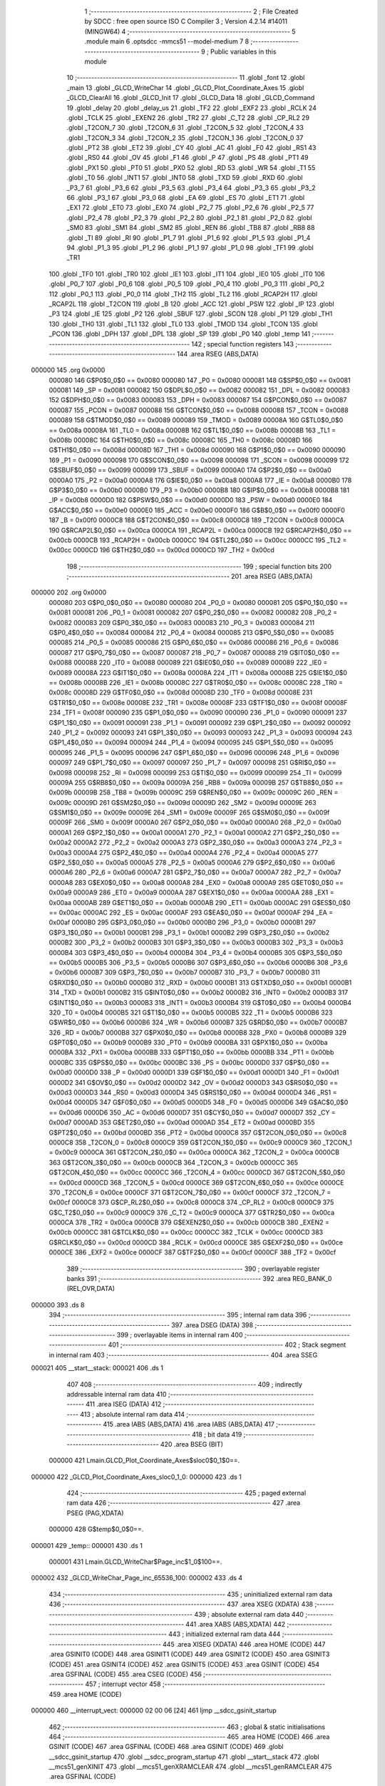                                       1 ;--------------------------------------------------------
                                      2 ; File Created by SDCC : free open source ISO C Compiler 
                                      3 ; Version 4.2.14 #14011 (MINGW64)
                                      4 ;--------------------------------------------------------
                                      5 	.module main
                                      6 	.optsdcc -mmcs51 --model-medium
                                      7 	
                                      8 ;--------------------------------------------------------
                                      9 ; Public variables in this module
                                     10 ;--------------------------------------------------------
                                     11 	.globl _font
                                     12 	.globl _main
                                     13 	.globl _GLCD_WriteChar
                                     14 	.globl _GLCD_Plot_Coordinate_Axes
                                     15 	.globl _GLCD_ClearAll
                                     16 	.globl _GLCD_Init
                                     17 	.globl _GLCD_Data
                                     18 	.globl _GLCD_Command
                                     19 	.globl _delay
                                     20 	.globl _delay_us
                                     21 	.globl _TF2
                                     22 	.globl _EXF2
                                     23 	.globl _RCLK
                                     24 	.globl _TCLK
                                     25 	.globl _EXEN2
                                     26 	.globl _TR2
                                     27 	.globl _C_T2
                                     28 	.globl _CP_RL2
                                     29 	.globl _T2CON_7
                                     30 	.globl _T2CON_6
                                     31 	.globl _T2CON_5
                                     32 	.globl _T2CON_4
                                     33 	.globl _T2CON_3
                                     34 	.globl _T2CON_2
                                     35 	.globl _T2CON_1
                                     36 	.globl _T2CON_0
                                     37 	.globl _PT2
                                     38 	.globl _ET2
                                     39 	.globl _CY
                                     40 	.globl _AC
                                     41 	.globl _F0
                                     42 	.globl _RS1
                                     43 	.globl _RS0
                                     44 	.globl _OV
                                     45 	.globl _F1
                                     46 	.globl _P
                                     47 	.globl _PS
                                     48 	.globl _PT1
                                     49 	.globl _PX1
                                     50 	.globl _PT0
                                     51 	.globl _PX0
                                     52 	.globl _RD
                                     53 	.globl _WR
                                     54 	.globl _T1
                                     55 	.globl _T0
                                     56 	.globl _INT1
                                     57 	.globl _INT0
                                     58 	.globl _TXD
                                     59 	.globl _RXD
                                     60 	.globl _P3_7
                                     61 	.globl _P3_6
                                     62 	.globl _P3_5
                                     63 	.globl _P3_4
                                     64 	.globl _P3_3
                                     65 	.globl _P3_2
                                     66 	.globl _P3_1
                                     67 	.globl _P3_0
                                     68 	.globl _EA
                                     69 	.globl _ES
                                     70 	.globl _ET1
                                     71 	.globl _EX1
                                     72 	.globl _ET0
                                     73 	.globl _EX0
                                     74 	.globl _P2_7
                                     75 	.globl _P2_6
                                     76 	.globl _P2_5
                                     77 	.globl _P2_4
                                     78 	.globl _P2_3
                                     79 	.globl _P2_2
                                     80 	.globl _P2_1
                                     81 	.globl _P2_0
                                     82 	.globl _SM0
                                     83 	.globl _SM1
                                     84 	.globl _SM2
                                     85 	.globl _REN
                                     86 	.globl _TB8
                                     87 	.globl _RB8
                                     88 	.globl _TI
                                     89 	.globl _RI
                                     90 	.globl _P1_7
                                     91 	.globl _P1_6
                                     92 	.globl _P1_5
                                     93 	.globl _P1_4
                                     94 	.globl _P1_3
                                     95 	.globl _P1_2
                                     96 	.globl _P1_1
                                     97 	.globl _P1_0
                                     98 	.globl _TF1
                                     99 	.globl _TR1
                                    100 	.globl _TF0
                                    101 	.globl _TR0
                                    102 	.globl _IE1
                                    103 	.globl _IT1
                                    104 	.globl _IE0
                                    105 	.globl _IT0
                                    106 	.globl _P0_7
                                    107 	.globl _P0_6
                                    108 	.globl _P0_5
                                    109 	.globl _P0_4
                                    110 	.globl _P0_3
                                    111 	.globl _P0_2
                                    112 	.globl _P0_1
                                    113 	.globl _P0_0
                                    114 	.globl _TH2
                                    115 	.globl _TL2
                                    116 	.globl _RCAP2H
                                    117 	.globl _RCAP2L
                                    118 	.globl _T2CON
                                    119 	.globl _B
                                    120 	.globl _ACC
                                    121 	.globl _PSW
                                    122 	.globl _IP
                                    123 	.globl _P3
                                    124 	.globl _IE
                                    125 	.globl _P2
                                    126 	.globl _SBUF
                                    127 	.globl _SCON
                                    128 	.globl _P1
                                    129 	.globl _TH1
                                    130 	.globl _TH0
                                    131 	.globl _TL1
                                    132 	.globl _TL0
                                    133 	.globl _TMOD
                                    134 	.globl _TCON
                                    135 	.globl _PCON
                                    136 	.globl _DPH
                                    137 	.globl _DPL
                                    138 	.globl _SP
                                    139 	.globl _P0
                                    140 	.globl _temp
                                    141 ;--------------------------------------------------------
                                    142 ; special function registers
                                    143 ;--------------------------------------------------------
                                    144 	.area RSEG    (ABS,DATA)
      000000                        145 	.org 0x0000
                           000080   146 G$P0$0_0$0 == 0x0080
                           000080   147 _P0	=	0x0080
                           000081   148 G$SP$0_0$0 == 0x0081
                           000081   149 _SP	=	0x0081
                           000082   150 G$DPL$0_0$0 == 0x0082
                           000082   151 _DPL	=	0x0082
                           000083   152 G$DPH$0_0$0 == 0x0083
                           000083   153 _DPH	=	0x0083
                           000087   154 G$PCON$0_0$0 == 0x0087
                           000087   155 _PCON	=	0x0087
                           000088   156 G$TCON$0_0$0 == 0x0088
                           000088   157 _TCON	=	0x0088
                           000089   158 G$TMOD$0_0$0 == 0x0089
                           000089   159 _TMOD	=	0x0089
                           00008A   160 G$TL0$0_0$0 == 0x008a
                           00008A   161 _TL0	=	0x008a
                           00008B   162 G$TL1$0_0$0 == 0x008b
                           00008B   163 _TL1	=	0x008b
                           00008C   164 G$TH0$0_0$0 == 0x008c
                           00008C   165 _TH0	=	0x008c
                           00008D   166 G$TH1$0_0$0 == 0x008d
                           00008D   167 _TH1	=	0x008d
                           000090   168 G$P1$0_0$0 == 0x0090
                           000090   169 _P1	=	0x0090
                           000098   170 G$SCON$0_0$0 == 0x0098
                           000098   171 _SCON	=	0x0098
                           000099   172 G$SBUF$0_0$0 == 0x0099
                           000099   173 _SBUF	=	0x0099
                           0000A0   174 G$P2$0_0$0 == 0x00a0
                           0000A0   175 _P2	=	0x00a0
                           0000A8   176 G$IE$0_0$0 == 0x00a8
                           0000A8   177 _IE	=	0x00a8
                           0000B0   178 G$P3$0_0$0 == 0x00b0
                           0000B0   179 _P3	=	0x00b0
                           0000B8   180 G$IP$0_0$0 == 0x00b8
                           0000B8   181 _IP	=	0x00b8
                           0000D0   182 G$PSW$0_0$0 == 0x00d0
                           0000D0   183 _PSW	=	0x00d0
                           0000E0   184 G$ACC$0_0$0 == 0x00e0
                           0000E0   185 _ACC	=	0x00e0
                           0000F0   186 G$B$0_0$0 == 0x00f0
                           0000F0   187 _B	=	0x00f0
                           0000C8   188 G$T2CON$0_0$0 == 0x00c8
                           0000C8   189 _T2CON	=	0x00c8
                           0000CA   190 G$RCAP2L$0_0$0 == 0x00ca
                           0000CA   191 _RCAP2L	=	0x00ca
                           0000CB   192 G$RCAP2H$0_0$0 == 0x00cb
                           0000CB   193 _RCAP2H	=	0x00cb
                           0000CC   194 G$TL2$0_0$0 == 0x00cc
                           0000CC   195 _TL2	=	0x00cc
                           0000CD   196 G$TH2$0_0$0 == 0x00cd
                           0000CD   197 _TH2	=	0x00cd
                                    198 ;--------------------------------------------------------
                                    199 ; special function bits
                                    200 ;--------------------------------------------------------
                                    201 	.area RSEG    (ABS,DATA)
      000000                        202 	.org 0x0000
                           000080   203 G$P0_0$0_0$0 == 0x0080
                           000080   204 _P0_0	=	0x0080
                           000081   205 G$P0_1$0_0$0 == 0x0081
                           000081   206 _P0_1	=	0x0081
                           000082   207 G$P0_2$0_0$0 == 0x0082
                           000082   208 _P0_2	=	0x0082
                           000083   209 G$P0_3$0_0$0 == 0x0083
                           000083   210 _P0_3	=	0x0083
                           000084   211 G$P0_4$0_0$0 == 0x0084
                           000084   212 _P0_4	=	0x0084
                           000085   213 G$P0_5$0_0$0 == 0x0085
                           000085   214 _P0_5	=	0x0085
                           000086   215 G$P0_6$0_0$0 == 0x0086
                           000086   216 _P0_6	=	0x0086
                           000087   217 G$P0_7$0_0$0 == 0x0087
                           000087   218 _P0_7	=	0x0087
                           000088   219 G$IT0$0_0$0 == 0x0088
                           000088   220 _IT0	=	0x0088
                           000089   221 G$IE0$0_0$0 == 0x0089
                           000089   222 _IE0	=	0x0089
                           00008A   223 G$IT1$0_0$0 == 0x008a
                           00008A   224 _IT1	=	0x008a
                           00008B   225 G$IE1$0_0$0 == 0x008b
                           00008B   226 _IE1	=	0x008b
                           00008C   227 G$TR0$0_0$0 == 0x008c
                           00008C   228 _TR0	=	0x008c
                           00008D   229 G$TF0$0_0$0 == 0x008d
                           00008D   230 _TF0	=	0x008d
                           00008E   231 G$TR1$0_0$0 == 0x008e
                           00008E   232 _TR1	=	0x008e
                           00008F   233 G$TF1$0_0$0 == 0x008f
                           00008F   234 _TF1	=	0x008f
                           000090   235 G$P1_0$0_0$0 == 0x0090
                           000090   236 _P1_0	=	0x0090
                           000091   237 G$P1_1$0_0$0 == 0x0091
                           000091   238 _P1_1	=	0x0091
                           000092   239 G$P1_2$0_0$0 == 0x0092
                           000092   240 _P1_2	=	0x0092
                           000093   241 G$P1_3$0_0$0 == 0x0093
                           000093   242 _P1_3	=	0x0093
                           000094   243 G$P1_4$0_0$0 == 0x0094
                           000094   244 _P1_4	=	0x0094
                           000095   245 G$P1_5$0_0$0 == 0x0095
                           000095   246 _P1_5	=	0x0095
                           000096   247 G$P1_6$0_0$0 == 0x0096
                           000096   248 _P1_6	=	0x0096
                           000097   249 G$P1_7$0_0$0 == 0x0097
                           000097   250 _P1_7	=	0x0097
                           000098   251 G$RI$0_0$0 == 0x0098
                           000098   252 _RI	=	0x0098
                           000099   253 G$TI$0_0$0 == 0x0099
                           000099   254 _TI	=	0x0099
                           00009A   255 G$RB8$0_0$0 == 0x009a
                           00009A   256 _RB8	=	0x009a
                           00009B   257 G$TB8$0_0$0 == 0x009b
                           00009B   258 _TB8	=	0x009b
                           00009C   259 G$REN$0_0$0 == 0x009c
                           00009C   260 _REN	=	0x009c
                           00009D   261 G$SM2$0_0$0 == 0x009d
                           00009D   262 _SM2	=	0x009d
                           00009E   263 G$SM1$0_0$0 == 0x009e
                           00009E   264 _SM1	=	0x009e
                           00009F   265 G$SM0$0_0$0 == 0x009f
                           00009F   266 _SM0	=	0x009f
                           0000A0   267 G$P2_0$0_0$0 == 0x00a0
                           0000A0   268 _P2_0	=	0x00a0
                           0000A1   269 G$P2_1$0_0$0 == 0x00a1
                           0000A1   270 _P2_1	=	0x00a1
                           0000A2   271 G$P2_2$0_0$0 == 0x00a2
                           0000A2   272 _P2_2	=	0x00a2
                           0000A3   273 G$P2_3$0_0$0 == 0x00a3
                           0000A3   274 _P2_3	=	0x00a3
                           0000A4   275 G$P2_4$0_0$0 == 0x00a4
                           0000A4   276 _P2_4	=	0x00a4
                           0000A5   277 G$P2_5$0_0$0 == 0x00a5
                           0000A5   278 _P2_5	=	0x00a5
                           0000A6   279 G$P2_6$0_0$0 == 0x00a6
                           0000A6   280 _P2_6	=	0x00a6
                           0000A7   281 G$P2_7$0_0$0 == 0x00a7
                           0000A7   282 _P2_7	=	0x00a7
                           0000A8   283 G$EX0$0_0$0 == 0x00a8
                           0000A8   284 _EX0	=	0x00a8
                           0000A9   285 G$ET0$0_0$0 == 0x00a9
                           0000A9   286 _ET0	=	0x00a9
                           0000AA   287 G$EX1$0_0$0 == 0x00aa
                           0000AA   288 _EX1	=	0x00aa
                           0000AB   289 G$ET1$0_0$0 == 0x00ab
                           0000AB   290 _ET1	=	0x00ab
                           0000AC   291 G$ES$0_0$0 == 0x00ac
                           0000AC   292 _ES	=	0x00ac
                           0000AF   293 G$EA$0_0$0 == 0x00af
                           0000AF   294 _EA	=	0x00af
                           0000B0   295 G$P3_0$0_0$0 == 0x00b0
                           0000B0   296 _P3_0	=	0x00b0
                           0000B1   297 G$P3_1$0_0$0 == 0x00b1
                           0000B1   298 _P3_1	=	0x00b1
                           0000B2   299 G$P3_2$0_0$0 == 0x00b2
                           0000B2   300 _P3_2	=	0x00b2
                           0000B3   301 G$P3_3$0_0$0 == 0x00b3
                           0000B3   302 _P3_3	=	0x00b3
                           0000B4   303 G$P3_4$0_0$0 == 0x00b4
                           0000B4   304 _P3_4	=	0x00b4
                           0000B5   305 G$P3_5$0_0$0 == 0x00b5
                           0000B5   306 _P3_5	=	0x00b5
                           0000B6   307 G$P3_6$0_0$0 == 0x00b6
                           0000B6   308 _P3_6	=	0x00b6
                           0000B7   309 G$P3_7$0_0$0 == 0x00b7
                           0000B7   310 _P3_7	=	0x00b7
                           0000B0   311 G$RXD$0_0$0 == 0x00b0
                           0000B0   312 _RXD	=	0x00b0
                           0000B1   313 G$TXD$0_0$0 == 0x00b1
                           0000B1   314 _TXD	=	0x00b1
                           0000B2   315 G$INT0$0_0$0 == 0x00b2
                           0000B2   316 _INT0	=	0x00b2
                           0000B3   317 G$INT1$0_0$0 == 0x00b3
                           0000B3   318 _INT1	=	0x00b3
                           0000B4   319 G$T0$0_0$0 == 0x00b4
                           0000B4   320 _T0	=	0x00b4
                           0000B5   321 G$T1$0_0$0 == 0x00b5
                           0000B5   322 _T1	=	0x00b5
                           0000B6   323 G$WR$0_0$0 == 0x00b6
                           0000B6   324 _WR	=	0x00b6
                           0000B7   325 G$RD$0_0$0 == 0x00b7
                           0000B7   326 _RD	=	0x00b7
                           0000B8   327 G$PX0$0_0$0 == 0x00b8
                           0000B8   328 _PX0	=	0x00b8
                           0000B9   329 G$PT0$0_0$0 == 0x00b9
                           0000B9   330 _PT0	=	0x00b9
                           0000BA   331 G$PX1$0_0$0 == 0x00ba
                           0000BA   332 _PX1	=	0x00ba
                           0000BB   333 G$PT1$0_0$0 == 0x00bb
                           0000BB   334 _PT1	=	0x00bb
                           0000BC   335 G$PS$0_0$0 == 0x00bc
                           0000BC   336 _PS	=	0x00bc
                           0000D0   337 G$P$0_0$0 == 0x00d0
                           0000D0   338 _P	=	0x00d0
                           0000D1   339 G$F1$0_0$0 == 0x00d1
                           0000D1   340 _F1	=	0x00d1
                           0000D2   341 G$OV$0_0$0 == 0x00d2
                           0000D2   342 _OV	=	0x00d2
                           0000D3   343 G$RS0$0_0$0 == 0x00d3
                           0000D3   344 _RS0	=	0x00d3
                           0000D4   345 G$RS1$0_0$0 == 0x00d4
                           0000D4   346 _RS1	=	0x00d4
                           0000D5   347 G$F0$0_0$0 == 0x00d5
                           0000D5   348 _F0	=	0x00d5
                           0000D6   349 G$AC$0_0$0 == 0x00d6
                           0000D6   350 _AC	=	0x00d6
                           0000D7   351 G$CY$0_0$0 == 0x00d7
                           0000D7   352 _CY	=	0x00d7
                           0000AD   353 G$ET2$0_0$0 == 0x00ad
                           0000AD   354 _ET2	=	0x00ad
                           0000BD   355 G$PT2$0_0$0 == 0x00bd
                           0000BD   356 _PT2	=	0x00bd
                           0000C8   357 G$T2CON_0$0_0$0 == 0x00c8
                           0000C8   358 _T2CON_0	=	0x00c8
                           0000C9   359 G$T2CON_1$0_0$0 == 0x00c9
                           0000C9   360 _T2CON_1	=	0x00c9
                           0000CA   361 G$T2CON_2$0_0$0 == 0x00ca
                           0000CA   362 _T2CON_2	=	0x00ca
                           0000CB   363 G$T2CON_3$0_0$0 == 0x00cb
                           0000CB   364 _T2CON_3	=	0x00cb
                           0000CC   365 G$T2CON_4$0_0$0 == 0x00cc
                           0000CC   366 _T2CON_4	=	0x00cc
                           0000CD   367 G$T2CON_5$0_0$0 == 0x00cd
                           0000CD   368 _T2CON_5	=	0x00cd
                           0000CE   369 G$T2CON_6$0_0$0 == 0x00ce
                           0000CE   370 _T2CON_6	=	0x00ce
                           0000CF   371 G$T2CON_7$0_0$0 == 0x00cf
                           0000CF   372 _T2CON_7	=	0x00cf
                           0000C8   373 G$CP_RL2$0_0$0 == 0x00c8
                           0000C8   374 _CP_RL2	=	0x00c8
                           0000C9   375 G$C_T2$0_0$0 == 0x00c9
                           0000C9   376 _C_T2	=	0x00c9
                           0000CA   377 G$TR2$0_0$0 == 0x00ca
                           0000CA   378 _TR2	=	0x00ca
                           0000CB   379 G$EXEN2$0_0$0 == 0x00cb
                           0000CB   380 _EXEN2	=	0x00cb
                           0000CC   381 G$TCLK$0_0$0 == 0x00cc
                           0000CC   382 _TCLK	=	0x00cc
                           0000CD   383 G$RCLK$0_0$0 == 0x00cd
                           0000CD   384 _RCLK	=	0x00cd
                           0000CE   385 G$EXF2$0_0$0 == 0x00ce
                           0000CE   386 _EXF2	=	0x00ce
                           0000CF   387 G$TF2$0_0$0 == 0x00cf
                           0000CF   388 _TF2	=	0x00cf
                                    389 ;--------------------------------------------------------
                                    390 ; overlayable register banks
                                    391 ;--------------------------------------------------------
                                    392 	.area REG_BANK_0	(REL,OVR,DATA)
      000000                        393 	.ds 8
                                    394 ;--------------------------------------------------------
                                    395 ; internal ram data
                                    396 ;--------------------------------------------------------
                                    397 	.area DSEG    (DATA)
                                    398 ;--------------------------------------------------------
                                    399 ; overlayable items in internal ram
                                    400 ;--------------------------------------------------------
                                    401 ;--------------------------------------------------------
                                    402 ; Stack segment in internal ram
                                    403 ;--------------------------------------------------------
                                    404 	.area SSEG
      000021                        405 __start__stack:
      000021                        406 	.ds	1
                                    407 
                                    408 ;--------------------------------------------------------
                                    409 ; indirectly addressable internal ram data
                                    410 ;--------------------------------------------------------
                                    411 	.area ISEG    (DATA)
                                    412 ;--------------------------------------------------------
                                    413 ; absolute internal ram data
                                    414 ;--------------------------------------------------------
                                    415 	.area IABS    (ABS,DATA)
                                    416 	.area IABS    (ABS,DATA)
                                    417 ;--------------------------------------------------------
                                    418 ; bit data
                                    419 ;--------------------------------------------------------
                                    420 	.area BSEG    (BIT)
                           000000   421 Lmain.GLCD_Plot_Coordinate_Axes$sloc0$0_1$0==.
      000000                        422 _GLCD_Plot_Coordinate_Axes_sloc0_1_0:
      000000                        423 	.ds 1
                                    424 ;--------------------------------------------------------
                                    425 ; paged external ram data
                                    426 ;--------------------------------------------------------
                                    427 	.area PSEG    (PAG,XDATA)
                           000000   428 G$temp$0_0$0==.
      000001                        429 _temp::
      000001                        430 	.ds 1
                           000001   431 Lmain.GLCD_WriteChar$Page_inc$1_0$100==.
      000002                        432 _GLCD_WriteChar_Page_inc_65536_100:
      000002                        433 	.ds 4
                                    434 ;--------------------------------------------------------
                                    435 ; uninitialized external ram data
                                    436 ;--------------------------------------------------------
                                    437 	.area XSEG    (XDATA)
                                    438 ;--------------------------------------------------------
                                    439 ; absolute external ram data
                                    440 ;--------------------------------------------------------
                                    441 	.area XABS    (ABS,XDATA)
                                    442 ;--------------------------------------------------------
                                    443 ; initialized external ram data
                                    444 ;--------------------------------------------------------
                                    445 	.area XISEG   (XDATA)
                                    446 	.area HOME    (CODE)
                                    447 	.area GSINIT0 (CODE)
                                    448 	.area GSINIT1 (CODE)
                                    449 	.area GSINIT2 (CODE)
                                    450 	.area GSINIT3 (CODE)
                                    451 	.area GSINIT4 (CODE)
                                    452 	.area GSINIT5 (CODE)
                                    453 	.area GSINIT  (CODE)
                                    454 	.area GSFINAL (CODE)
                                    455 	.area CSEG    (CODE)
                                    456 ;--------------------------------------------------------
                                    457 ; interrupt vector
                                    458 ;--------------------------------------------------------
                                    459 	.area HOME    (CODE)
      000000                        460 __interrupt_vect:
      000000 02 00 06         [24]  461 	ljmp	__sdcc_gsinit_startup
                                    462 ;--------------------------------------------------------
                                    463 ; global & static initialisations
                                    464 ;--------------------------------------------------------
                                    465 	.area HOME    (CODE)
                                    466 	.area GSINIT  (CODE)
                                    467 	.area GSFINAL (CODE)
                                    468 	.area GSINIT  (CODE)
                                    469 	.globl __sdcc_gsinit_startup
                                    470 	.globl __sdcc_program_startup
                                    471 	.globl __start__stack
                                    472 	.globl __mcs51_genXINIT
                                    473 	.globl __mcs51_genXRAMCLEAR
                                    474 	.globl __mcs51_genRAMCLEAR
                                    475 	.area GSFINAL (CODE)
      00005F 02 00 03         [24]  476 	ljmp	__sdcc_program_startup
                                    477 ;--------------------------------------------------------
                                    478 ; Home
                                    479 ;--------------------------------------------------------
                                    480 	.area HOME    (CODE)
                                    481 	.area HOME    (CODE)
      000003                        482 __sdcc_program_startup:
      000003 02 03 B3         [24]  483 	ljmp	_main
                                    484 ;	return from main will return to caller
                                    485 ;--------------------------------------------------------
                                    486 ; code
                                    487 ;--------------------------------------------------------
                                    488 	.area CSEG    (CODE)
                                    489 ;------------------------------------------------------------
                                    490 ;Allocation info for local variables in function 'delay_us'
                                    491 ;------------------------------------------------------------
                           000000   492 	G$delay_us$0$0 ==.
                           000000   493 	C$main.c$50$0_0$71 ==.
                                    494 ;	main.c:50: void delay_us(unsigned char t)
                                    495 ;	-----------------------------------------
                                    496 ;	 function delay_us
                                    497 ;	-----------------------------------------
      000062                        498 _delay_us:
                           000007   499 	ar7 = 0x07
                           000006   500 	ar6 = 0x06
                           000005   501 	ar5 = 0x05
                           000004   502 	ar4 = 0x04
                           000003   503 	ar3 = 0x03
                           000002   504 	ar2 = 0x02
                           000001   505 	ar1 = 0x01
                           000000   506 	ar0 = 0x00
      000062 AF 82            [24]  507 	mov	r7,dpl
                           000002   508 	C$main.c$52$1_0$71 ==.
                                    509 ;	main.c:52: while(t--);
      000064                        510 00101$:
      000064 8F 06            [24]  511 	mov	ar6,r7
      000066 1F               [12]  512 	dec	r7
      000067 EE               [12]  513 	mov	a,r6
      000068 70 FA            [24]  514 	jnz	00101$
                           000008   515 	C$main.c$53$1_0$71 ==.
                                    516 ;	main.c:53: }
                           000008   517 	C$main.c$53$1_0$71 ==.
                           000008   518 	XG$delay_us$0$0 ==.
      00006A 22               [24]  519 	ret
                                    520 ;------------------------------------------------------------
                                    521 ;Allocation info for local variables in function 'delay'
                                    522 ;------------------------------------------------------------
                           000009   523 	G$delay$0$0 ==.
                           000009   524 	C$main.c$54$1_0$74 ==.
                                    525 ;	main.c:54: void delay(unsigned int k)					/* Delay of msec with xtal = 11.0592MHz */
                                    526 ;	-----------------------------------------
                                    527 ;	 function delay
                                    528 ;	-----------------------------------------
      00006B                        529 _delay:
      00006B AE 82            [24]  530 	mov	r6,dpl
      00006D AF 83            [24]  531 	mov	r7,dph
                           00000D   532 	C$main.c$57$2_0$74 ==.
                                    533 ;	main.c:57: for (i=0;i<k;i++)
      00006F 7C 00            [12]  534 	mov	r4,#0x00
      000071 7D 00            [12]  535 	mov	r5,#0x00
      000073                        536 00107$:
      000073 8C 02            [24]  537 	mov	ar2,r4
      000075 8D 03            [24]  538 	mov	ar3,r5
      000077 C3               [12]  539 	clr	c
      000078 EA               [12]  540 	mov	a,r2
      000079 9E               [12]  541 	subb	a,r6
      00007A EB               [12]  542 	mov	a,r3
      00007B 9F               [12]  543 	subb	a,r7
      00007C 50 14            [24]  544 	jnc	00109$
                           00001C   545 	C$main.c$58$2_0$74 ==.
                                    546 ;	main.c:58: for (j=0;j<112;j++);
      00007E 7A 70            [12]  547 	mov	r2,#0x70
      000080 7B 00            [12]  548 	mov	r3,#0x00
      000082                        549 00105$:
      000082 1A               [12]  550 	dec	r2
      000083 BA FF 01         [24]  551 	cjne	r2,#0xff,00130$
      000086 1B               [12]  552 	dec	r3
      000087                        553 00130$:
      000087 EA               [12]  554 	mov	a,r2
      000088 4B               [12]  555 	orl	a,r3
      000089 70 F7            [24]  556 	jnz	00105$
                           000029   557 	C$main.c$57$2_0$74 ==.
                                    558 ;	main.c:57: for (i=0;i<k;i++)
      00008B 0C               [12]  559 	inc	r4
      00008C BC 00 E4         [24]  560 	cjne	r4,#0x00,00107$
      00008F 0D               [12]  561 	inc	r5
      000090 80 E1            [24]  562 	sjmp	00107$
      000092                        563 00109$:
                           000030   564 	C$main.c$59$2_0$74 ==.
                                    565 ;	main.c:59: }
                           000030   566 	C$main.c$59$2_0$74 ==.
                           000030   567 	XG$delay$0$0 ==.
      000092 22               [24]  568 	ret
                                    569 ;------------------------------------------------------------
                                    570 ;Allocation info for local variables in function 'GLCD_Command'
                                    571 ;------------------------------------------------------------
                           000031   572 	G$GLCD_Command$0$0 ==.
                           000031   573 	C$main.c$60$2_0$77 ==.
                                    574 ;	main.c:60: void GLCD_Command(char Command)				/* GLCD command function */
                                    575 ;	-----------------------------------------
                                    576 ;	 function GLCD_Command
                                    577 ;	-----------------------------------------
      000093                        578 _GLCD_Command:
      000093 85 82 A0         [24]  579 	mov	_P2,dpl
                           000034   580 	C$main.c$63$1_0$77 ==.
                                    581 ;	main.c:63: RS = 0;									/* Make RS LOW to select command register */
                                    582 ;	assignBit
      000096 C2 87            [12]  583 	clr	_P0_7
                           000036   584 	C$main.c$64$1_0$77 ==.
                                    585 ;	main.c:64: RW = 0;									/* Make RW LOW to select write operation */
                                    586 ;	assignBit
      000098 C2 86            [12]  587 	clr	_P0_6
                           000038   588 	C$main.c$65$1_0$77 ==.
                                    589 ;	main.c:65: E = 1;									/* Make HIGH to LOW transition on Enable */
                                    590 ;	assignBit
      00009A D2 85            [12]  591 	setb	_P0_5
                           00003A   592 	C$main.c$66$1_0$77 ==.
                                    593 ;	main.c:66: delay_us(1);
      00009C 75 82 01         [24]  594 	mov	dpl,#0x01
      00009F 12 00 62         [24]  595 	lcall	_delay_us
                           000040   596 	C$main.c$67$1_0$77 ==.
                                    597 ;	main.c:67: E = 0;
                                    598 ;	assignBit
      0000A2 C2 85            [12]  599 	clr	_P0_5
                           000042   600 	C$main.c$68$1_0$77 ==.
                                    601 ;	main.c:68: delay_us(1);
      0000A4 75 82 01         [24]  602 	mov	dpl,#0x01
      0000A7 12 00 62         [24]  603 	lcall	_delay_us
                           000048   604 	C$main.c$69$1_0$77 ==.
                                    605 ;	main.c:69: }
                           000048   606 	C$main.c$69$1_0$77 ==.
                           000048   607 	XG$GLCD_Command$0$0 ==.
      0000AA 22               [24]  608 	ret
                                    609 ;------------------------------------------------------------
                                    610 ;Allocation info for local variables in function 'GLCD_Data'
                                    611 ;------------------------------------------------------------
                           000049   612 	G$GLCD_Data$0$0 ==.
                           000049   613 	C$main.c$70$1_0$79 ==.
                                    614 ;	main.c:70: void GLCD_Data(char Data)					/* GLCD data function */
                                    615 ;	-----------------------------------------
                                    616 ;	 function GLCD_Data
                                    617 ;	-----------------------------------------
      0000AB                        618 _GLCD_Data:
      0000AB 85 82 A0         [24]  619 	mov	_P2,dpl
                           00004C   620 	C$main.c$73$1_0$79 ==.
                                    621 ;	main.c:73: RS = 1;									/* Make RS HIGH to select data register */
                                    622 ;	assignBit
      0000AE D2 87            [12]  623 	setb	_P0_7
                           00004E   624 	C$main.c$74$1_0$79 ==.
                                    625 ;	main.c:74: RW = 0;									/* Make RW LOW to select write operation */
                                    626 ;	assignBit
      0000B0 C2 86            [12]  627 	clr	_P0_6
                           000050   628 	C$main.c$75$1_0$79 ==.
                                    629 ;	main.c:75: E = 1;									/* Make HIGH to LOW transition on Enable */
                                    630 ;	assignBit
      0000B2 D2 85            [12]  631 	setb	_P0_5
                           000052   632 	C$main.c$76$1_0$79 ==.
                                    633 ;	main.c:76: delay_us(1);
      0000B4 75 82 01         [24]  634 	mov	dpl,#0x01
      0000B7 12 00 62         [24]  635 	lcall	_delay_us
                           000058   636 	C$main.c$77$1_0$79 ==.
                                    637 ;	main.c:77: E = 0;
                                    638 ;	assignBit
      0000BA C2 85            [12]  639 	clr	_P0_5
                           00005A   640 	C$main.c$78$1_0$79 ==.
                                    641 ;	main.c:78: delay_us(1);
      0000BC 75 82 01         [24]  642 	mov	dpl,#0x01
      0000BF 12 00 62         [24]  643 	lcall	_delay_us
                           000060   644 	C$main.c$79$1_0$79 ==.
                                    645 ;	main.c:79: }
                           000060   646 	C$main.c$79$1_0$79 ==.
                           000060   647 	XG$GLCD_Data$0$0 ==.
      0000C2 22               [24]  648 	ret
                                    649 ;------------------------------------------------------------
                                    650 ;Allocation info for local variables in function 'GLCD_Init'
                                    651 ;------------------------------------------------------------
                           000061   652 	G$GLCD_Init$0$0 ==.
                           000061   653 	C$main.c$80$1_0$81 ==.
                                    654 ;	main.c:80: void GLCD_Init(void)						/* GLCD initialize function */
                                    655 ;	-----------------------------------------
                                    656 ;	 function GLCD_Init
                                    657 ;	-----------------------------------------
      0000C3                        658 _GLCD_Init:
                           000061   659 	C$main.c$82$1_0$81 ==.
                                    660 ;	main.c:82: CS1 = 1; CS2 = 1;						/* Select left & right half of display */
                                    661 ;	assignBit
      0000C3 D2 84            [12]  662 	setb	_P0_4
                                    663 ;	assignBit
      0000C5 D2 83            [12]  664 	setb	_P0_3
                           000065   665 	C$main.c$83$1_0$81 ==.
                                    666 ;	main.c:83: RST = 1;								/* Keep reset pin high */
                                    667 ;	assignBit
      0000C7 D2 82            [12]  668 	setb	_P0_2
                           000067   669 	C$main.c$84$1_0$81 ==.
                                    670 ;	main.c:84: delay_us(20);
      0000C9 75 82 14         [24]  671 	mov	dpl,#0x14
      0000CC 12 00 62         [24]  672 	lcall	_delay_us
                           00006D   673 	C$main.c$85$1_0$81 ==.
                                    674 ;	main.c:85: GLCD_Command(0x3E);						/* Display OFF */
      0000CF 75 82 3E         [24]  675 	mov	dpl,#0x3e
      0000D2 12 00 93         [24]  676 	lcall	_GLCD_Command
                           000073   677 	C$main.c$86$1_0$81 ==.
                                    678 ;	main.c:86: GLCD_Command(0x40);						/* Set y address (column=0) */
      0000D5 75 82 40         [24]  679 	mov	dpl,#0x40
      0000D8 12 00 93         [24]  680 	lcall	_GLCD_Command
                           000079   681 	C$main.c$87$1_0$81 ==.
                                    682 ;	main.c:87: GLCD_Command(0xB8);						/* Set x address (page=0) */
      0000DB 75 82 B8         [24]  683 	mov	dpl,#0xb8
      0000DE 12 00 93         [24]  684 	lcall	_GLCD_Command
                           00007F   685 	C$main.c$88$1_0$81 ==.
                                    686 ;	main.c:88: GLCD_Command(0xC0);						/* Set z address (start line=0) */
      0000E1 75 82 C0         [24]  687 	mov	dpl,#0xc0
      0000E4 12 00 93         [24]  688 	lcall	_GLCD_Command
                           000085   689 	C$main.c$89$1_0$81 ==.
                                    690 ;	main.c:89: GLCD_Command(0x3F);						/* Display ON */
      0000E7 75 82 3F         [24]  691 	mov	dpl,#0x3f
      0000EA 12 00 93         [24]  692 	lcall	_GLCD_Command
                           00008B   693 	C$main.c$90$1_0$81 ==.
                                    694 ;	main.c:90: }
                           00008B   695 	C$main.c$90$1_0$81 ==.
                           00008B   696 	XG$GLCD_Init$0$0 ==.
      0000ED 22               [24]  697 	ret
                                    698 ;------------------------------------------------------------
                                    699 ;Allocation info for local variables in function 'GLCD_ClearAll'
                                    700 ;------------------------------------------------------------
                           00008C   701 	G$GLCD_ClearAll$0$0 ==.
                           00008C   702 	C$main.c$91$1_0$83 ==.
                                    703 ;	main.c:91: void GLCD_ClearAll(void)						/* GLCD all display clear function */
                                    704 ;	-----------------------------------------
                                    705 ;	 function GLCD_ClearAll
                                    706 ;	-----------------------------------------
      0000EE                        707 _GLCD_ClearAll:
                           00008C   708 	C$main.c$94$1_0$83 ==.
                                    709 ;	main.c:94: CS1 = 1; CS2 = 1;						/* Select left & right half of display */
                                    710 ;	assignBit
      0000EE D2 84            [12]  711 	setb	_P0_4
                                    712 ;	assignBit
      0000F0 D2 83            [12]  713 	setb	_P0_3
                           000090   714 	C$main.c$95$1_0$83 ==.
                                    715 ;	main.c:95: for(i=0;i<8;i++)
      0000F2 7E 00            [12]  716 	mov	r6,#0x00
      0000F4 7F 00            [12]  717 	mov	r7,#0x00
      0000F6                        718 00105$:
                           000094   719 	C$main.c$97$3_0$85 ==.
                                    720 ;	main.c:97: GLCD_Command((0xB8)+i);				/* Increment page */
      0000F6 8E 05            [24]  721 	mov	ar5,r6
      0000F8 74 B8            [12]  722 	mov	a,#0xb8
      0000FA 2D               [12]  723 	add	a,r5
      0000FB F5 82            [12]  724 	mov	dpl,a
      0000FD C0 07            [24]  725 	push	ar7
      0000FF C0 06            [24]  726 	push	ar6
      000101 12 00 93         [24]  727 	lcall	_GLCD_Command
      000104 D0 06            [24]  728 	pop	ar6
      000106 D0 07            [24]  729 	pop	ar7
                           0000A6   730 	C$main.c$98$1_0$83 ==.
                                    731 ;	main.c:98: for(j=0;j<64;j++)
      000108 7C 00            [12]  732 	mov	r4,#0x00
      00010A 7D 00            [12]  733 	mov	r5,#0x00
      00010C                        734 00103$:
                           0000AA   735 	C$main.c$100$5_0$87 ==.
                                    736 ;	main.c:100: GLCD_Data(0);					/* Write zeros to all 64 column */
      00010C 75 82 00         [24]  737 	mov	dpl,#0x00
      00010F C0 07            [24]  738 	push	ar7
      000111 C0 06            [24]  739 	push	ar6
      000113 C0 05            [24]  740 	push	ar5
      000115 C0 04            [24]  741 	push	ar4
      000117 12 00 AB         [24]  742 	lcall	_GLCD_Data
      00011A D0 04            [24]  743 	pop	ar4
      00011C D0 05            [24]  744 	pop	ar5
      00011E D0 06            [24]  745 	pop	ar6
      000120 D0 07            [24]  746 	pop	ar7
                           0000C0   747 	C$main.c$98$4_0$86 ==.
                                    748 ;	main.c:98: for(j=0;j<64;j++)
      000122 0C               [12]  749 	inc	r4
      000123 BC 00 01         [24]  750 	cjne	r4,#0x00,00127$
      000126 0D               [12]  751 	inc	r5
      000127                        752 00127$:
      000127 C3               [12]  753 	clr	c
      000128 EC               [12]  754 	mov	a,r4
      000129 94 40            [12]  755 	subb	a,#0x40
      00012B ED               [12]  756 	mov	a,r5
      00012C 64 80            [12]  757 	xrl	a,#0x80
      00012E 94 80            [12]  758 	subb	a,#0x80
      000130 40 DA            [24]  759 	jc	00103$
                           0000D0   760 	C$main.c$95$2_0$84 ==.
                                    761 ;	main.c:95: for(i=0;i<8;i++)
      000132 0E               [12]  762 	inc	r6
      000133 BE 00 01         [24]  763 	cjne	r6,#0x00,00129$
      000136 0F               [12]  764 	inc	r7
      000137                        765 00129$:
      000137 C3               [12]  766 	clr	c
      000138 EE               [12]  767 	mov	a,r6
      000139 94 08            [12]  768 	subb	a,#0x08
      00013B EF               [12]  769 	mov	a,r7
      00013C 64 80            [12]  770 	xrl	a,#0x80
      00013E 94 80            [12]  771 	subb	a,#0x80
      000140 40 B4            [24]  772 	jc	00105$
                           0000E0   773 	C$main.c$103$1_0$83 ==.
                                    774 ;	main.c:103: GLCD_Command(0x40);						/* Set Y address (column=0) */
      000142 75 82 40         [24]  775 	mov	dpl,#0x40
      000145 12 00 93         [24]  776 	lcall	_GLCD_Command
                           0000E6   777 	C$main.c$104$1_0$83 ==.
                                    778 ;	main.c:104: GLCD_Command(0xB8);						/* Set X address (page=0) */
      000148 75 82 B8         [24]  779 	mov	dpl,#0xb8
      00014B 12 00 93         [24]  780 	lcall	_GLCD_Command
                           0000EC   781 	C$main.c$105$1_0$83 ==.
                                    782 ;	main.c:105: }
                           0000EC   783 	C$main.c$105$1_0$83 ==.
                           0000EC   784 	XG$GLCD_ClearAll$0$0 ==.
      00014E 22               [24]  785 	ret
                                    786 ;------------------------------------------------------------
                                    787 ;Allocation info for local variables in function 'GLCD_Plot_Coordinate_Axes'
                                    788 ;------------------------------------------------------------
                           0000ED   789 	G$GLCD_Plot_Coordinate_Axes$0$0 ==.
                           0000ED   790 	C$main.c$106$1_0$89 ==.
                                    791 ;	main.c:106: void GLCD_Plot_Coordinate_Axes(void)			/* GLCD all display clear function */
                                    792 ;	-----------------------------------------
                                    793 ;	 function GLCD_Plot_Coordinate_Axes
                                    794 ;	-----------------------------------------
      00014F                        795 _GLCD_Plot_Coordinate_Axes:
                           0000ED   796 	C$main.c$113$1_0$89 ==.
                                    797 ;	main.c:113: CS1 = 1; CS2 = 0;						/* Select right half of display */
                                    798 ;	assignBit
      00014F D2 84            [12]  799 	setb	_P0_4
                                    800 ;	assignBit
      000151 C2 83            [12]  801 	clr	_P0_3
                           0000F1   802 	C$main.c$114$1_0$89 ==.
                                    803 ;	main.c:114: for(i=0;i<8;i++)
      000153 7E 00            [12]  804 	mov	r6,#0x00
      000155 7F 00            [12]  805 	mov	r7,#0x00
      000157                        806 00113$:
                           0000F5   807 	C$main.c$116$3_0$91 ==.
                                    808 ;	main.c:116: GLCD_Command((0xB8)+i);				/* Increment page */
      000157 8E 05            [24]  809 	mov	ar5,r6
      000159 74 B8            [12]  810 	mov	a,#0xb8
      00015B 2D               [12]  811 	add	a,r5
      00015C F5 82            [12]  812 	mov	dpl,a
      00015E C0 07            [24]  813 	push	ar7
      000160 C0 06            [24]  814 	push	ar6
      000162 12 00 93         [24]  815 	lcall	_GLCD_Command
      000165 D0 06            [24]  816 	pop	ar6
      000167 D0 07            [24]  817 	pop	ar7
                           000107   818 	C$main.c$117$6_0$94 ==.
                                    819 ;	main.c:117: for(j=0;j<64;j++)
      000169 C3               [12]  820 	clr	c
      00016A EE               [12]  821 	mov	a,r6
      00016B 94 07            [12]  822 	subb	a,#0x07
      00016D EF               [12]  823 	mov	a,r7
      00016E 64 80            [12]  824 	xrl	a,#0x80
      000170 94 80            [12]  825 	subb	a,#0x80
      000172 E4               [12]  826 	clr	a
      000173 33               [12]  827 	rlc	a
      000174 FD               [12]  828 	mov	r5,a
      000175 C3               [12]  829 	clr	c
      000176 EE               [12]  830 	mov	a,r6
      000177 94 03            [12]  831 	subb	a,#0x03
      000179 EF               [12]  832 	mov	a,r7
      00017A 64 80            [12]  833 	xrl	a,#0x80
      00017C 94 80            [12]  834 	subb	a,#0x80
      00017E 92 00            [24]  835 	mov	_GLCD_Plot_Coordinate_Axes_sloc0_1_0,c
      000180 7B 00            [12]  836 	mov	r3,#0x00
      000182 7C 00            [12]  837 	mov	r4,#0x00
      000184                        838 00111$:
                           000122   839 	C$main.c$119$5_0$93 ==.
                                    840 ;	main.c:119: if(i>=3 && j==0)
      000184 20 00 57         [24]  841 	jb	_GLCD_Plot_Coordinate_Axes_sloc0_1_0,00112$
      000187 EB               [12]  842 	mov	a,r3
      000188 4C               [12]  843 	orl	a,r4
      000189 70 53            [24]  844 	jnz	00112$
                           000129   845 	C$main.c$121$6_0$94 ==.
                                    846 ;	main.c:121: GLCD_Command(0x40+5);
      00018B 75 82 45         [24]  847 	mov	dpl,#0x45
      00018E C0 07            [24]  848 	push	ar7
      000190 C0 06            [24]  849 	push	ar6
      000192 C0 05            [24]  850 	push	ar5
      000194 C0 04            [24]  851 	push	ar4
      000196 C0 03            [24]  852 	push	ar3
      000198 12 00 93         [24]  853 	lcall	_GLCD_Command
      00019B D0 03            [24]  854 	pop	ar3
      00019D D0 04            [24]  855 	pop	ar4
      00019F D0 05            [24]  856 	pop	ar5
      0001A1 D0 06            [24]  857 	pop	ar6
      0001A3 D0 07            [24]  858 	pop	ar7
                           000143   859 	C$main.c$122$6_0$94 ==.
                                    860 ;	main.c:122: if(i<7)
      0001A5 ED               [12]  861 	mov	a,r5
      0001A6 60 1C            [24]  862 	jz	00102$
                           000146   863 	C$main.c$123$6_0$94 ==.
                                    864 ;	main.c:123: GLCD_Data(0xFF);
      0001A8 75 82 FF         [24]  865 	mov	dpl,#0xff
      0001AB C0 07            [24]  866 	push	ar7
      0001AD C0 06            [24]  867 	push	ar6
      0001AF C0 05            [24]  868 	push	ar5
      0001B1 C0 04            [24]  869 	push	ar4
      0001B3 C0 03            [24]  870 	push	ar3
      0001B5 12 00 AB         [24]  871 	lcall	_GLCD_Data
      0001B8 D0 03            [24]  872 	pop	ar3
      0001BA D0 04            [24]  873 	pop	ar4
      0001BC D0 05            [24]  874 	pop	ar5
      0001BE D0 06            [24]  875 	pop	ar6
      0001C0 D0 07            [24]  876 	pop	ar7
      0001C2 80 1A            [24]  877 	sjmp	00112$
      0001C4                        878 00102$:
                           000162   879 	C$main.c$125$6_0$94 ==.
                                    880 ;	main.c:125: GLCD_Data(0x3F);
      0001C4 75 82 3F         [24]  881 	mov	dpl,#0x3f
      0001C7 C0 07            [24]  882 	push	ar7
      0001C9 C0 06            [24]  883 	push	ar6
      0001CB C0 05            [24]  884 	push	ar5
      0001CD C0 04            [24]  885 	push	ar4
      0001CF C0 03            [24]  886 	push	ar3
      0001D1 12 00 AB         [24]  887 	lcall	_GLCD_Data
      0001D4 D0 03            [24]  888 	pop	ar3
      0001D6 D0 04            [24]  889 	pop	ar4
      0001D8 D0 05            [24]  890 	pop	ar5
      0001DA D0 06            [24]  891 	pop	ar6
      0001DC D0 07            [24]  892 	pop	ar7
      0001DE                        893 00112$:
                           00017C   894 	C$main.c$117$4_0$92 ==.
                                    895 ;	main.c:117: for(j=0;j<64;j++)
      0001DE 0B               [12]  896 	inc	r3
      0001DF BB 00 01         [24]  897 	cjne	r3,#0x00,00172$
      0001E2 0C               [12]  898 	inc	r4
      0001E3                        899 00172$:
      0001E3 C3               [12]  900 	clr	c
      0001E4 EB               [12]  901 	mov	a,r3
      0001E5 94 40            [12]  902 	subb	a,#0x40
      0001E7 EC               [12]  903 	mov	a,r4
      0001E8 64 80            [12]  904 	xrl	a,#0x80
      0001EA 94 80            [12]  905 	subb	a,#0x80
      0001EC 40 96            [24]  906 	jc	00111$
                           00018C   907 	C$main.c$114$2_0$90 ==.
                                    908 ;	main.c:114: for(i=0;i<8;i++)
      0001EE 0E               [12]  909 	inc	r6
      0001EF BE 00 01         [24]  910 	cjne	r6,#0x00,00174$
      0001F2 0F               [12]  911 	inc	r7
      0001F3                        912 00174$:
      0001F3 C3               [12]  913 	clr	c
      0001F4 EE               [12]  914 	mov	a,r6
      0001F5 94 08            [12]  915 	subb	a,#0x08
      0001F7 EF               [12]  916 	mov	a,r7
      0001F8 64 80            [12]  917 	xrl	a,#0x80
      0001FA 94 80            [12]  918 	subb	a,#0x80
      0001FC 50 03            [24]  919 	jnc	00175$
      0001FE 02 01 57         [24]  920 	ljmp	00113$
      000201                        921 00175$:
                           00019F   922 	C$main.c$129$1_0$89 ==.
                                    923 ;	main.c:129: GLCD_Command(0xB8+3); 					/* Select Page 3 (left) */
      000201 75 82 BB         [24]  924 	mov	dpl,#0xbb
      000204 12 00 93         [24]  925 	lcall	_GLCD_Command
                           0001A5   926 	C$main.c$130$1_0$89 ==.
                                    927 ;	main.c:130: GLCD_Command(0x40+5-2);					/* Select Column 1 */
      000207 75 82 43         [24]  928 	mov	dpl,#0x43
      00020A 12 00 93         [24]  929 	lcall	_GLCD_Command
                           0001AB   930 	C$main.c$131$1_0$89 ==.
                                    931 ;	main.c:131: GLCD_Data(0x04);
      00020D 75 82 04         [24]  932 	mov	dpl,#0x04
      000210 12 00 AB         [24]  933 	lcall	_GLCD_Data
                           0001B1   934 	C$main.c$132$1_0$89 ==.
                                    935 ;	main.c:132: GLCD_Command(0x40+5-1);		   			/* Select Column 2 */
      000213 75 82 44         [24]  936 	mov	dpl,#0x44
      000216 12 00 93         [24]  937 	lcall	_GLCD_Command
                           0001B7   938 	C$main.c$133$1_0$89 ==.
                                    939 ;	main.c:133: GLCD_Data(0x02);
      000219 75 82 02         [24]  940 	mov	dpl,#0x02
      00021C 12 00 AB         [24]  941 	lcall	_GLCD_Data
                           0001BD   942 	C$main.c$134$1_0$89 ==.
                                    943 ;	main.c:134: GLCD_Command(0x40+5+1);					/* Select Column 1 */
      00021F 75 82 46         [24]  944 	mov	dpl,#0x46
      000222 12 00 93         [24]  945 	lcall	_GLCD_Command
                           0001C3   946 	C$main.c$135$1_0$89 ==.
                                    947 ;	main.c:135: GLCD_Data(0x02);
      000225 75 82 02         [24]  948 	mov	dpl,#0x02
      000228 12 00 AB         [24]  949 	lcall	_GLCD_Data
                           0001C9   950 	C$main.c$136$1_0$89 ==.
                                    951 ;	main.c:136: GLCD_Command(0x40+5+2);		   			/* Select Column 2 */
      00022B 75 82 47         [24]  952 	mov	dpl,#0x47
      00022E 12 00 93         [24]  953 	lcall	_GLCD_Command
                           0001CF   954 	C$main.c$137$1_0$89 ==.
                                    955 ;	main.c:137: GLCD_Data(0x04);
      000231 75 82 04         [24]  956 	mov	dpl,#0x04
      000234 12 00 AB         [24]  957 	lcall	_GLCD_Data
                           0001D5   958 	C$main.c$140$1_0$89 ==.
                                    959 ;	main.c:140: CS1 = 1; CS2 = 0;						/* Select left half of display */
                                    960 ;	assignBit
      000237 D2 84            [12]  961 	setb	_P0_4
                                    962 ;	assignBit
      000239 C2 83            [12]  963 	clr	_P0_3
                           0001D9   964 	C$main.c$141$1_0$89 ==.
                                    965 ;	main.c:141: GLCD_Command((0xB8)+7);
      00023B 75 82 BF         [24]  966 	mov	dpl,#0xbf
      00023E 12 00 93         [24]  967 	lcall	_GLCD_Command
                           0001DF   968 	C$main.c$142$1_0$89 ==.
                                    969 ;	main.c:142: GLCD_Command(0x40+6);					/* Set Y address (column=1) */
      000241 75 82 46         [24]  970 	mov	dpl,#0x46
      000244 12 00 93         [24]  971 	lcall	_GLCD_Command
                           0001E5   972 	C$main.c$143$1_0$89 ==.
                                    973 ;	main.c:143: for(j=6;j<64;j++)
      000247 7E 06            [12]  974 	mov	r6,#0x06
      000249 7F 00            [12]  975 	mov	r7,#0x00
      00024B                        976 00115$:
                           0001E9   977 	C$main.c$145$3_0$96 ==.
                                    978 ;	main.c:145: GLCD_Data(0x20);
      00024B 75 82 20         [24]  979 	mov	dpl,#0x20
      00024E C0 07            [24]  980 	push	ar7
      000250 C0 06            [24]  981 	push	ar6
      000252 12 00 AB         [24]  982 	lcall	_GLCD_Data
      000255 D0 06            [24]  983 	pop	ar6
      000257 D0 07            [24]  984 	pop	ar7
                           0001F7   985 	C$main.c$143$2_0$95 ==.
                                    986 ;	main.c:143: for(j=6;j<64;j++)
      000259 0E               [12]  987 	inc	r6
      00025A BE 00 01         [24]  988 	cjne	r6,#0x00,00176$
      00025D 0F               [12]  989 	inc	r7
      00025E                        990 00176$:
      00025E C3               [12]  991 	clr	c
      00025F EE               [12]  992 	mov	a,r6
      000260 94 40            [12]  993 	subb	a,#0x40
      000262 EF               [12]  994 	mov	a,r7
      000263 64 80            [12]  995 	xrl	a,#0x80
      000265 94 80            [12]  996 	subb	a,#0x80
      000267 40 E2            [24]  997 	jc	00115$
                           000207   998 	C$main.c$147$1_0$89 ==.
                                    999 ;	main.c:147: CS1 = 0; CS2 = 1;						/* Select right half of display */
                                   1000 ;	assignBit
      000269 C2 84            [12] 1001 	clr	_P0_4
                                   1002 ;	assignBit
      00026B D2 83            [12] 1003 	setb	_P0_3
                           00020B  1004 	C$main.c$148$1_0$89 ==.
                                   1005 ;	main.c:148: GLCD_Command((0xB8)+7);
      00026D 75 82 BF         [24] 1006 	mov	dpl,#0xbf
      000270 12 00 93         [24] 1007 	lcall	_GLCD_Command
                           000211  1008 	C$main.c$149$1_0$89 ==.
                                   1009 ;	main.c:149: GLCD_Command(0x40);						/* Set Y address (column=1) */
      000273 75 82 40         [24] 1010 	mov	dpl,#0x40
      000276 12 00 93         [24] 1011 	lcall	_GLCD_Command
                           000217  1012 	C$main.c$150$1_0$89 ==.
                                   1013 ;	main.c:150: for(j=0;j<32;j++)
      000279 7E 00            [12] 1014 	mov	r6,#0x00
      00027B 7F 00            [12] 1015 	mov	r7,#0x00
      00027D                       1016 00117$:
                           00021B  1017 	C$main.c$152$3_0$98 ==.
                                   1018 ;	main.c:152: GLCD_Data(0x20);
      00027D 75 82 20         [24] 1019 	mov	dpl,#0x20
      000280 C0 07            [24] 1020 	push	ar7
      000282 C0 06            [24] 1021 	push	ar6
      000284 12 00 AB         [24] 1022 	lcall	_GLCD_Data
      000287 D0 06            [24] 1023 	pop	ar6
      000289 D0 07            [24] 1024 	pop	ar7
                           000229  1025 	C$main.c$150$2_0$97 ==.
                                   1026 ;	main.c:150: for(j=0;j<32;j++)
      00028B 0E               [12] 1027 	inc	r6
      00028C BE 00 01         [24] 1028 	cjne	r6,#0x00,00178$
      00028F 0F               [12] 1029 	inc	r7
      000290                       1030 00178$:
      000290 C3               [12] 1031 	clr	c
      000291 EE               [12] 1032 	mov	a,r6
      000292 94 20            [12] 1033 	subb	a,#0x20
      000294 EF               [12] 1034 	mov	a,r7
      000295 64 80            [12] 1035 	xrl	a,#0x80
      000297 94 80            [12] 1036 	subb	a,#0x80
      000299 40 E2            [24] 1037 	jc	00117$
                           000239  1038 	C$main.c$154$1_0$89 ==.
                                   1039 ;	main.c:154: GLCD_Command(0x40+30);					/* Select Column 1 */
      00029B 75 82 5E         [24] 1040 	mov	dpl,#0x5e
      00029E 12 00 93         [24] 1041 	lcall	_GLCD_Command
                           00023F  1042 	C$main.c$155$1_0$89 ==.
                                   1043 ;	main.c:155: GLCD_Data(0x70);
      0002A1 75 82 70         [24] 1044 	mov	dpl,#0x70
      0002A4 12 00 AB         [24] 1045 	lcall	_GLCD_Data
                           000245  1046 	C$main.c$156$1_0$89 ==.
                                   1047 ;	main.c:156: GLCD_Command(0x40+29);
      0002A7 75 82 5D         [24] 1048 	mov	dpl,#0x5d
      0002AA 12 00 93         [24] 1049 	lcall	_GLCD_Command
                           00024B  1050 	C$main.c$157$1_0$89 ==.
                                   1051 ;	main.c:157: GLCD_Data(0xA8);
      0002AD 75 82 A8         [24] 1052 	mov	dpl,#0xa8
      0002B0 12 00 AB         [24] 1053 	lcall	_GLCD_Data
                           000251  1054 	C$main.c$158$1_0$89 ==.
                                   1055 ;	main.c:158: }
                           000251  1056 	C$main.c$158$1_0$89 ==.
                           000251  1057 	XG$GLCD_Plot_Coordinate_Axes$0$0 ==.
      0002B3 22               [24] 1058 	ret
                                   1059 ;------------------------------------------------------------
                                   1060 ;Allocation info for local variables in function 'GLCD_WriteChar'
                                   1061 ;------------------------------------------------------------
                           000252  1062 	G$GLCD_WriteChar$0$0 ==.
                           000252  1063 	C$main.c$159$1_0$100 ==.
                                   1064 ;	main.c:159: void GLCD_WriteChar(unsigned char page_no)	/* GLCD write a char function */
                                   1065 ;	-----------------------------------------
                                   1066 ;	 function GLCD_WriteChar
                                   1067 ;	-----------------------------------------
      0002B4                       1068 _GLCD_WriteChar:
      0002B4 AF 82            [24] 1069 	mov	r7,dpl
                           000254  1070 	C$main.c$162$2_0$100 ==.
                                   1071 ;	main.c:162: float Page_inc=0.5;
      0002B6 78 02            [12] 1072 	mov	r0,#_GLCD_WriteChar_Page_inc_65536_100
      0002B8 E4               [12] 1073 	clr	a
      0002B9 F2               [24] 1074 	movx	@r0,a
      0002BA 08               [12] 1075 	inc	r0
      0002BB F2               [24] 1076 	movx	@r0,a
      0002BC 08               [12] 1077 	inc	r0
      0002BD F2               [24] 1078 	movx	@r0,a
      0002BE 74 3F            [12] 1079 	mov	a,#0x3f
      0002C0 08               [12] 1080 	inc	r0
      0002C1 F2               [24] 1081 	movx	@r0,a
                           000260  1082 	C$main.c$164$1_0$100 ==.
                                   1083 ;	main.c:164: CS1 = 1;
                                   1084 ;	assignBit
      0002C2 D2 84            [12] 1085 	setb	_P0_4
                           000262  1086 	C$main.c$165$1_0$100 ==.
                                   1087 ;	main.c:165: CS2 = 0;
                                   1088 ;	assignBit
      0002C4 C2 83            [12] 1089 	clr	_P0_3
                           000264  1090 	C$main.c$166$1_0$100 ==.
                                   1091 ;	main.c:166: GLCD_Command((0xB8)+page_no);
      0002C6 74 B8            [12] 1092 	mov	a,#0xb8
      0002C8 2F               [12] 1093 	add	a,r7
      0002C9 F5 82            [12] 1094 	mov	dpl,a
      0002CB 12 00 93         [24] 1095 	lcall	_GLCD_Command
                           00026C  1096 	C$main.c$167$1_0$100 ==.
                                   1097 ;	main.c:167: GLCD_Command(0x40);
      0002CE 75 82 40         [24] 1098 	mov	dpl,#0x40
      0002D1 12 00 93         [24] 1099 	lcall	_GLCD_Command
                           000272  1100 	C$main.c$168$3_0$102 ==.
                                   1101 ;	main.c:168: for(column=0;column<5;column++)
      0002D4 7A 00            [12] 1102 	mov	r2,#0x00
      0002D6 7F 00            [12] 1103 	mov	r7,#0x00
      0002D8 7C 00            [12] 1104 	mov	r4,#0x00
      0002DA 7B 00            [12] 1105 	mov	r3,#0x00
      0002DC                       1106 00104$:
                           00027A  1107 	C$main.c$170$2_0$100 ==.
                                   1108 ;	main.c:170: GLCD_Data(font[1][column]);
      0002DC EC               [12] 1109 	mov	a,r4
      0002DD 24 7B            [12] 1110 	add	a,#(_font + 0x0005)
      0002DF F5 82            [12] 1111 	mov	dpl,a
      0002E1 EB               [12] 1112 	mov	a,r3
      0002E2 34 05            [12] 1113 	addc	a,#((_font + 0x0005) >> 8)
      0002E4 F5 83            [12] 1114 	mov	dph,a
      0002E6 E4               [12] 1115 	clr	a
      0002E7 93               [24] 1116 	movc	a,@a+dptr
      0002E8 F5 82            [12] 1117 	mov	dpl,a
      0002EA C0 07            [24] 1118 	push	ar7
      0002EC C0 04            [24] 1119 	push	ar4
      0002EE C0 03            [24] 1120 	push	ar3
      0002F0 C0 02            [24] 1121 	push	ar2
      0002F2 12 00 AB         [24] 1122 	lcall	_GLCD_Data
      0002F5 D0 02            [24] 1123 	pop	ar2
      0002F7 D0 03            [24] 1124 	pop	ar3
      0002F9 D0 04            [24] 1125 	pop	ar4
      0002FB D0 07            [24] 1126 	pop	ar7
                           00029B  1127 	C$main.c$171$3_0$102 ==.
                                   1128 ;	main.c:171: if((Y_address+1)%64==0)
      0002FD 74 01            [12] 1129 	mov	a,#0x01
      0002FF 2A               [12] 1130 	add	a,r2
      000300 FD               [12] 1131 	mov	r5,a
      000301 E4               [12] 1132 	clr	a
      000302 3F               [12] 1133 	addc	a,r7
      000303 FE               [12] 1134 	mov	r6,a
      000304 ED               [12] 1135 	mov	a,r5
      000305 54 3F            [12] 1136 	anl	a,#0x3f
      000307 60 03            [24] 1137 	jz	00118$
      000309 02 03 9C         [24] 1138 	ljmp	00102$
      00030C                       1139 00118$:
                           0002AA  1140 	C$main.c$173$2_0$100 ==.
                                   1141 ;	main.c:173: CS1 = !CS1; CS2 = !CS2;
      00030C C0 02            [24] 1142 	push	ar2
      00030E C0 07            [24] 1143 	push	ar7
      000310 B2 84            [12] 1144 	cpl	_P0_4
      000312 B2 83            [12] 1145 	cpl	_P0_3
                           0002B2  1146 	C$main.c$174$2_0$100 ==.
                                   1147 ;	main.c:174: GLCD_Command((Page+Page_inc));
      000314 C0 04            [24] 1148 	push	ar4
      000316 C0 03            [24] 1149 	push	ar3
      000318 78 02            [12] 1150 	mov	r0,#_GLCD_WriteChar_Page_inc_65536_100
      00031A E2               [24] 1151 	movx	a,@r0
      00031B C0 E0            [24] 1152 	push	acc
      00031D 08               [12] 1153 	inc	r0
      00031E E2               [24] 1154 	movx	a,@r0
      00031F C0 E0            [24] 1155 	push	acc
      000321 08               [12] 1156 	inc	r0
      000322 E2               [24] 1157 	movx	a,@r0
      000323 C0 E0            [24] 1158 	push	acc
      000325 08               [12] 1159 	inc	r0
      000326 E2               [24] 1160 	movx	a,@r0
      000327 C0 E0            [24] 1161 	push	acc
      000329 90 00 00         [24] 1162 	mov	dptr,#0x0000
      00032C 75 F0 38         [24] 1163 	mov	b,#0x38
      00032F 74 43            [12] 1164 	mov	a,#0x43
      000331 12 03 CB         [24] 1165 	lcall	___fsadd
      000334 AA 82            [24] 1166 	mov	r2,dpl
      000336 AD 83            [24] 1167 	mov	r5,dph
      000338 AE F0            [24] 1168 	mov	r6,b
      00033A FF               [12] 1169 	mov	r7,a
      00033B E5 81            [12] 1170 	mov	a,sp
      00033D 24 FC            [12] 1171 	add	a,#0xfc
      00033F F5 81            [12] 1172 	mov	sp,a
      000341 D0 03            [24] 1173 	pop	ar3
      000343 D0 04            [24] 1174 	pop	ar4
      000345 8A 82            [24] 1175 	mov	dpl,r2
      000347 8D 83            [24] 1176 	mov	dph,r5
      000349 8E F0            [24] 1177 	mov	b,r6
      00034B EF               [12] 1178 	mov	a,r7
      00034C C0 07            [24] 1179 	push	ar7
      00034E C0 04            [24] 1180 	push	ar4
      000350 C0 03            [24] 1181 	push	ar3
      000352 C0 02            [24] 1182 	push	ar2
      000354 12 04 8D         [24] 1183 	lcall	___fs2uchar
      000357 12 00 93         [24] 1184 	lcall	_GLCD_Command
                           0002F8  1185 	C$main.c$175$2_0$100 ==.
                                   1186 ;	main.c:175: Page_inc=Page_inc+0.5;
      00035A E4               [12] 1187 	clr	a
      00035B C0 E0            [24] 1188 	push	acc
      00035D C0 E0            [24] 1189 	push	acc
      00035F C0 E0            [24] 1190 	push	acc
      000361 74 3F            [12] 1191 	mov	a,#0x3f
      000363 C0 E0            [24] 1192 	push	acc
      000365 78 02            [12] 1193 	mov	r0,#_GLCD_WriteChar_Page_inc_65536_100
      000367 E2               [24] 1194 	movx	a,@r0
      000368 F5 82            [12] 1195 	mov	dpl,a
      00036A 08               [12] 1196 	inc	r0
      00036B E2               [24] 1197 	movx	a,@r0
      00036C F5 83            [12] 1198 	mov	dph,a
      00036E 08               [12] 1199 	inc	r0
      00036F E2               [24] 1200 	movx	a,@r0
      000370 F5 F0            [12] 1201 	mov	b,a
      000372 08               [12] 1202 	inc	r0
      000373 E2               [24] 1203 	movx	a,@r0
      000374 12 03 CB         [24] 1204 	lcall	___fsadd
      000377 78 02            [12] 1205 	mov	r0,#_GLCD_WriteChar_Page_inc_65536_100
      000379 C0 E0            [24] 1206 	push	acc
      00037B E5 82            [12] 1207 	mov	a,dpl
      00037D F2               [24] 1208 	movx	@r0,a
      00037E E5 83            [12] 1209 	mov	a,dph
      000380 08               [12] 1210 	inc	r0
      000381 F2               [24] 1211 	movx	@r0,a
      000382 E5 F0            [12] 1212 	mov	a,b
      000384 08               [12] 1213 	inc	r0
      000385 F2               [24] 1214 	movx	@r0,a
      000386 D0 E0            [24] 1215 	pop	acc
      000388 08               [12] 1216 	inc	r0
      000389 F2               [24] 1217 	movx	@r0,a
      00038A E5 81            [12] 1218 	mov	a,sp
      00038C 24 FC            [12] 1219 	add	a,#0xfc
      00038E F5 81            [12] 1220 	mov	sp,a
      000390 D0 02            [24] 1221 	pop	ar2
      000392 D0 03            [24] 1222 	pop	ar3
      000394 D0 04            [24] 1223 	pop	ar4
      000396 D0 07            [24] 1224 	pop	ar7
                           000336  1225 	C$main.c$168$2_0$100 ==.
                                   1226 ;	main.c:168: for(column=0;column<5;column++)
      000398 D0 07            [24] 1227 	pop	ar7
      00039A D0 02            [24] 1228 	pop	ar2
                           00033A  1229 	C$main.c$175$3_0$102 ==.
                                   1230 ;	main.c:175: Page_inc=Page_inc+0.5;
      00039C                       1231 00102$:
                           00033A  1232 	C$main.c$177$3_0$102 ==.
                                   1233 ;	main.c:177: Y_address++;
      00039C 0A               [12] 1234 	inc	r2
      00039D BA 00 01         [24] 1235 	cjne	r2,#0x00,00119$
      0003A0 0F               [12] 1236 	inc	r7
      0003A1                       1237 00119$:
                           00033F  1238 	C$main.c$168$2_0$101 ==.
                                   1239 ;	main.c:168: for(column=0;column<5;column++)
      0003A1 0C               [12] 1240 	inc	r4
      0003A2 BC 00 01         [24] 1241 	cjne	r4,#0x00,00120$
      0003A5 0B               [12] 1242 	inc	r3
      0003A6                       1243 00120$:
      0003A6 C3               [12] 1244 	clr	c
      0003A7 EC               [12] 1245 	mov	a,r4
      0003A8 94 05            [12] 1246 	subb	a,#0x05
      0003AA EB               [12] 1247 	mov	a,r3
      0003AB 94 00            [12] 1248 	subb	a,#0x00
      0003AD 50 03            [24] 1249 	jnc	00121$
      0003AF 02 02 DC         [24] 1250 	ljmp	00104$
      0003B2                       1251 00121$:
                           000350  1252 	C$main.c$179$2_0$100 ==.
                                   1253 ;	main.c:179: }
                           000350  1254 	C$main.c$179$2_0$100 ==.
                           000350  1255 	XG$GLCD_WriteChar$0$0 ==.
      0003B2 22               [24] 1256 	ret
                                   1257 ;------------------------------------------------------------
                                   1258 ;Allocation info for local variables in function 'main'
                                   1259 ;------------------------------------------------------------
                           000351  1260 	G$main$0$0 ==.
                           000351  1261 	C$main.c$180$2_0$105 ==.
                                   1262 ;	main.c:180: void main(void)
                                   1263 ;	-----------------------------------------
                                   1264 ;	 function main
                                   1265 ;	-----------------------------------------
      0003B3                       1266 _main:
                           000351  1267 	C$main.c$182$1_0$105 ==.
                                   1268 ;	main.c:182: GLCD_Init();							/* Initialize GLCD */
      0003B3 12 00 C3         [24] 1269 	lcall	_GLCD_Init
                           000354  1270 	C$main.c$183$1_0$105 ==.
                                   1271 ;	main.c:183: GLCD_ClearAll();
      0003B6 12 00 EE         [24] 1272 	lcall	_GLCD_ClearAll
                           000357  1273 	C$main.c$184$1_0$105 ==.
                                   1274 ;	main.c:184: GLCD_Plot_Coordinate_Axes();
      0003B9 12 01 4F         [24] 1275 	lcall	_GLCD_Plot_Coordinate_Axes
                           00035A  1276 	C$main.c$185$1_0$105 ==.
                                   1277 ;	main.c:185: GLCD_WriteChar(0);
      0003BC 75 82 00         [24] 1278 	mov	dpl,#0x00
      0003BF 12 02 B4         [24] 1279 	lcall	_GLCD_WriteChar
                           000360  1280 	C$main.c$186$1_0$105 ==.
                                   1281 ;	main.c:186: delay(500);
      0003C2 90 01 F4         [24] 1282 	mov	dptr,#0x01f4
      0003C5 12 00 6B         [24] 1283 	lcall	_delay
                           000366  1284 	C$main.c$187$1_0$105 ==.
                                   1285 ;	main.c:187: while(1);
      0003C8                       1286 00102$:
      0003C8 80 FE            [24] 1287 	sjmp	00102$
                           000368  1288 	C$main.c$188$1_0$105 ==.
                                   1289 ;	main.c:188: }
                           000368  1290 	C$main.c$188$1_0$105 ==.
                           000368  1291 	XG$main$0$0 ==.
      0003CA 22               [24] 1292 	ret
                                   1293 	.area CSEG    (CODE)
                                   1294 	.area CONST   (CODE)
                           000000  1295 G$font$0_0$0 == .
      000576                       1296 _font:
      000576 00                    1297 	.db #0x00	; 0
      000577 00                    1298 	.db #0x00	; 0
      000578 00                    1299 	.db #0x00	; 0
      000579 00                    1300 	.db #0x00	; 0
      00057A 00                    1301 	.db #0x00	; 0
      00057B 7E                    1302 	.db #0x7e	; 126
      00057C 11                    1303 	.db #0x11	; 17
      00057D 11                    1304 	.db #0x11	; 17
      00057E 11                    1305 	.db #0x11	; 17
      00057F 7E                    1306 	.db #0x7e	; 126
      000580 7F                    1307 	.db #0x7f	; 127
      000581 49                    1308 	.db #0x49	; 73	'I'
      000582 49                    1309 	.db #0x49	; 73	'I'
      000583 49                    1310 	.db #0x49	; 73	'I'
      000584 36                    1311 	.db #0x36	; 54	'6'
      000585 3E                    1312 	.db #0x3e	; 62
      000586 41                    1313 	.db #0x41	; 65	'A'
      000587 41                    1314 	.db #0x41	; 65	'A'
      000588 41                    1315 	.db #0x41	; 65	'A'
      000589 22                    1316 	.db #0x22	; 34
      00058A 7F                    1317 	.db #0x7f	; 127
      00058B 41                    1318 	.db #0x41	; 65	'A'
      00058C 41                    1319 	.db #0x41	; 65	'A'
      00058D 22                    1320 	.db #0x22	; 34
      00058E 1C                    1321 	.db #0x1c	; 28
      00058F 7F                    1322 	.db #0x7f	; 127
      000590 49                    1323 	.db #0x49	; 73	'I'
      000591 49                    1324 	.db #0x49	; 73	'I'
      000592 49                    1325 	.db #0x49	; 73	'I'
      000593 41                    1326 	.db #0x41	; 65	'A'
      000594 7F                    1327 	.db #0x7f	; 127
      000595 09                    1328 	.db #0x09	; 9
      000596 09                    1329 	.db #0x09	; 9
      000597 09                    1330 	.db #0x09	; 9
      000598 01                    1331 	.db #0x01	; 1
      000599 3E                    1332 	.db #0x3e	; 62
      00059A 41                    1333 	.db #0x41	; 65	'A'
      00059B 49                    1334 	.db #0x49	; 73	'I'
      00059C 49                    1335 	.db #0x49	; 73	'I'
      00059D 7A                    1336 	.db #0x7a	; 122	'z'
      00059E 7F                    1337 	.db #0x7f	; 127
      00059F 08                    1338 	.db #0x08	; 8
      0005A0 08                    1339 	.db #0x08	; 8
      0005A1 08                    1340 	.db #0x08	; 8
      0005A2 7F                    1341 	.db #0x7f	; 127
      0005A3 00                    1342 	.db #0x00	; 0
      0005A4 41                    1343 	.db #0x41	; 65	'A'
      0005A5 7F                    1344 	.db #0x7f	; 127
      0005A6 41                    1345 	.db #0x41	; 65	'A'
      0005A7 00                    1346 	.db #0x00	; 0
      0005A8 20                    1347 	.db #0x20	; 32
      0005A9 40                    1348 	.db #0x40	; 64
      0005AA 41                    1349 	.db #0x41	; 65	'A'
      0005AB 3F                    1350 	.db #0x3f	; 63
      0005AC 01                    1351 	.db #0x01	; 1
      0005AD 7F                    1352 	.db #0x7f	; 127
      0005AE 08                    1353 	.db #0x08	; 8
      0005AF 14                    1354 	.db #0x14	; 20
      0005B0 22                    1355 	.db #0x22	; 34
      0005B1 41                    1356 	.db #0x41	; 65	'A'
      0005B2 7F                    1357 	.db #0x7f	; 127
      0005B3 40                    1358 	.db #0x40	; 64
      0005B4 40                    1359 	.db #0x40	; 64
      0005B5 40                    1360 	.db #0x40	; 64
      0005B6 40                    1361 	.db #0x40	; 64
      0005B7 7F                    1362 	.db #0x7f	; 127
      0005B8 02                    1363 	.db #0x02	; 2
      0005B9 0C                    1364 	.db #0x0c	; 12
      0005BA 02                    1365 	.db #0x02	; 2
      0005BB 7F                    1366 	.db #0x7f	; 127
      0005BC 7F                    1367 	.db #0x7f	; 127
      0005BD 04                    1368 	.db #0x04	; 4
      0005BE 08                    1369 	.db #0x08	; 8
      0005BF 10                    1370 	.db #0x10	; 16
      0005C0 7F                    1371 	.db #0x7f	; 127
      0005C1 3E                    1372 	.db #0x3e	; 62
      0005C2 41                    1373 	.db #0x41	; 65	'A'
      0005C3 41                    1374 	.db #0x41	; 65	'A'
      0005C4 41                    1375 	.db #0x41	; 65	'A'
      0005C5 3E                    1376 	.db #0x3e	; 62
      0005C6 7F                    1377 	.db #0x7f	; 127
      0005C7 09                    1378 	.db #0x09	; 9
      0005C8 09                    1379 	.db #0x09	; 9
      0005C9 09                    1380 	.db #0x09	; 9
      0005CA 06                    1381 	.db #0x06	; 6
      0005CB 3E                    1382 	.db #0x3e	; 62
      0005CC 41                    1383 	.db #0x41	; 65	'A'
      0005CD 51                    1384 	.db #0x51	; 81	'Q'
      0005CE 21                    1385 	.db #0x21	; 33
      0005CF 5E                    1386 	.db #0x5e	; 94
      0005D0 7F                    1387 	.db #0x7f	; 127
      0005D1 09                    1388 	.db #0x09	; 9
      0005D2 19                    1389 	.db #0x19	; 25
      0005D3 29                    1390 	.db #0x29	; 41
      0005D4 46                    1391 	.db #0x46	; 70	'F'
      0005D5 46                    1392 	.db #0x46	; 70	'F'
      0005D6 49                    1393 	.db #0x49	; 73	'I'
      0005D7 49                    1394 	.db #0x49	; 73	'I'
      0005D8 49                    1395 	.db #0x49	; 73	'I'
      0005D9 31                    1396 	.db #0x31	; 49	'1'
      0005DA 01                    1397 	.db #0x01	; 1
      0005DB 01                    1398 	.db #0x01	; 1
      0005DC 7F                    1399 	.db #0x7f	; 127
      0005DD 01                    1400 	.db #0x01	; 1
      0005DE 01                    1401 	.db #0x01	; 1
      0005DF 3F                    1402 	.db #0x3f	; 63
      0005E0 40                    1403 	.db #0x40	; 64
      0005E1 40                    1404 	.db #0x40	; 64
      0005E2 40                    1405 	.db #0x40	; 64
      0005E3 3F                    1406 	.db #0x3f	; 63
      0005E4 1F                    1407 	.db #0x1f	; 31
      0005E5 20                    1408 	.db #0x20	; 32
      0005E6 40                    1409 	.db #0x40	; 64
      0005E7 20                    1410 	.db #0x20	; 32
      0005E8 1F                    1411 	.db #0x1f	; 31
      0005E9 3F                    1412 	.db #0x3f	; 63
      0005EA 40                    1413 	.db #0x40	; 64
      0005EB 38                    1414 	.db #0x38	; 56	'8'
      0005EC 40                    1415 	.db #0x40	; 64
      0005ED 3F                    1416 	.db #0x3f	; 63
      0005EE 63                    1417 	.db #0x63	; 99	'c'
      0005EF 14                    1418 	.db #0x14	; 20
      0005F0 08                    1419 	.db #0x08	; 8
      0005F1 14                    1420 	.db #0x14	; 20
      0005F2 63                    1421 	.db #0x63	; 99	'c'
      0005F3 07                    1422 	.db #0x07	; 7
      0005F4 08                    1423 	.db #0x08	; 8
      0005F5 70                    1424 	.db #0x70	; 112	'p'
      0005F6 08                    1425 	.db #0x08	; 8
      0005F7 07                    1426 	.db #0x07	; 7
      0005F8 61                    1427 	.db #0x61	; 97	'a'
      0005F9 51                    1428 	.db #0x51	; 81	'Q'
      0005FA 49                    1429 	.db #0x49	; 73	'I'
      0005FB 45                    1430 	.db #0x45	; 69	'E'
      0005FC 43                    1431 	.db #0x43	; 67	'C'
                                   1432 	.area XINIT   (CODE)
                                   1433 	.area CABS    (ABS,CODE)
